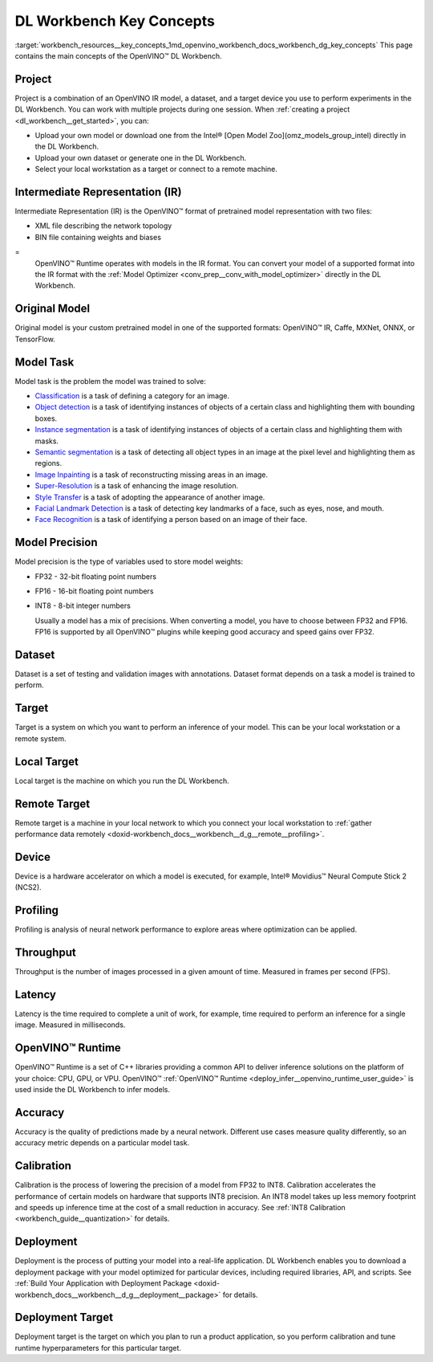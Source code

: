 .. index:: pair: page; DL Workbench Key Concepts
.. _workbench_resources__key_concepts:

.. meta::
   :description: List containing OpenVINO Deep Learning Workbench main concepts.
   :keywords: OpenVINO, Deep Learning Workbench, DL Workbench, Resources, key concepts, 
              main concepts, Intermediate Representation, OpenVINO IR, FP32, FP16, INT8, 
              model task, dataset, local target, NCS2, OpenVINO Runtime


DL Workbench Key Concepts
=========================

:target:`workbench_resources__key_concepts_1md_openvino_workbench_docs_workbench_dg_key_concepts` This page contains 
the main concepts of the OpenVINO™ DL Workbench.

Project
~~~~~~~

Project is a combination of an OpenVINO IR model, a dataset, and a target device you use to perform experiments 
in the DL Workbench. You can work with multiple projects during one session. When 
:ref:`creating a project <dl_workbench__get_started>`, you can:

* Upload your own model or download one from the Intel® [Open Model Zoo](omz_models_group_intel) directly in the DL Workbench.

* Upload your own dataset or generate one in the DL Workbench.

* Select your local workstation as a target or connect to a remote machine.

Intermediate Representation (IR)
~~~~~~~~~~~~~~~~~~~~~~~~~~~~~~~~

Intermediate Representation (IR) is the OpenVINO™ format of pretrained model representation with two files:

* XML file describing the network topology

* BIN file containing weights and biases
  
=
  OpenVINO™ Runtime operates with models in the IR format. You can convert your model of a supported format into 
  the IR format with the :ref:`Model Optimizer <conv_prep__conv_with_model_optimizer>` directly in the DL Workbench.

Original Model
~~~~~~~~~~~~~~

Original model is your custom pretrained model in one of the supported formats: OpenVINO™ IR, Caffe, MXNet, ONNX, or TensorFlow.

Model Task
~~~~~~~~~~

Model task is the problem the model was trained to solve:

* `Classification <https://paperswithcode.com/task/image-classification>`__ is a task of defining a category for an image.

* `Object detection <https://machinelearningmastery.com/object-recognition-with-deep-learning/>`__ is a task of identifying instances of objects of a certain class and highlighting them with bounding boxes.

* `Instance segmentation <https://paperswithcode.com/task/instance-segmentation>`__ is a task of identifying instances of objects of a certain class and highlighting them with masks.

* `Semantic segmentation <https://paperswithcode.com/task/semantic-segmentation>`__ is a task of detecting all object types in an image at the pixel level and highlighting them as regions.

* `Image Inpainting <https://paperswithcode.com/task/image-inpainting>`__ is a task of reconstructing missing areas in an image.

* `Super-Resolution <https://paperswithcode.com/task/super-resolution>`__ is a task of enhancing the image resolution.

* `Style Transfer <https://paperswithcode.com/task/style-transfer>`__ is a task of adopting the appearance of another image.

* `Facial Landmark Detection <https://paperswithcode.com/task/facial-landmark-detection>`__ is a task of detecting key landmarks of a face, such as eyes, nose, and mouth.

* `Face Recognition <https://paperswithcode.com/task/face-recognition>`__ is a task of identifying a person based on an image of their face.

Model Precision
~~~~~~~~~~~~~~~

Model precision is the type of variables used to store model weights:

* FP32 - 32-bit floating point numbers

* FP16 - 16-bit floating point numbers

* INT8 - 8-bit integer numbers
  
  Usually a model has a mix of precisions. When converting a model, you have to choose between FP32 and FP16. FP16 
  is supported by all OpenVINO™ plugins while keeping good accuracy and speed gains over FP32.

Dataset
~~~~~~~

Dataset is a set of testing and validation images with annotations. Dataset format depends on a task a model is trained 
to perform.

Target
~~~~~~

Target is a system on which you want to perform an inference of your model. This can be your local workstation or 
a remote system.

Local Target
~~~~~~~~~~~~

Local target is the machine on which you run the DL Workbench.

Remote Target
~~~~~~~~~~~~~

Remote target is a machine in your local network to which you connect your local workstation to 
:ref:`gather performance data remotely <doxid-workbench_docs__workbench__d_g__remote__profiling>`.

Device
~~~~~~

Device is a hardware accelerator on which a model is executed, for example, Intel® Movidius™ Neural Compute Stick 2 (NCS2).

Profiling
~~~~~~~~~

Profiling is analysis of neural network performance to explore areas where optimization can be applied.

Throughput
~~~~~~~~~~

Throughput is the number of images processed in a given amount of time. Measured in frames per second (FPS).

Latency
~~~~~~~

Latency is the time required to complete a unit of work, for example, time required to perform an inference 
for a single image. Measured in milliseconds.

OpenVINO™ Runtime
~~~~~~~~~~~~~~~~~~~

OpenVINO™ Runtime is a set of C++ libraries providing a common API to deliver inference solutions on the platform 
of your choice: CPU, GPU, or VPU. OpenVINO™ :ref:`OpenVINO™ Runtime <deploy_infer__openvino_runtime_user_guide>` 
is used inside the DL Workbench to infer models.

Accuracy
~~~~~~~~

Accuracy is the quality of predictions made by a neural network. Different use cases measure quality differently, 
so an accuracy metric depends on a particular model task.

Calibration
~~~~~~~~~~~

Calibration is the process of lowering the precision of a model from FP32 to INT8. Calibration accelerates the 
performance of certain models on hardware that supports INT8 precision. An INT8 model takes up less memory footprint 
and speeds up inference time at the cost of a small reduction in accuracy. See 
:ref:`INT8 Calibration <workbench_guide__quantization>` for details.

Deployment
~~~~~~~~~~

Deployment is the process of putting your model into a real-life application. DL Workbench enables you to download 
a deployment package with your model optimized for particular devices, including required libraries, API, and scripts. 
See :ref:`Build Your Application with Deployment Package <doxid-workbench_docs__workbench__d_g__deployment__package>` 
for details.

Deployment Target
~~~~~~~~~~~~~~~~~

Deployment target is the target on which you plan to run a product application, so you perform calibration and tune 
runtime hyperparameters for this particular target.

